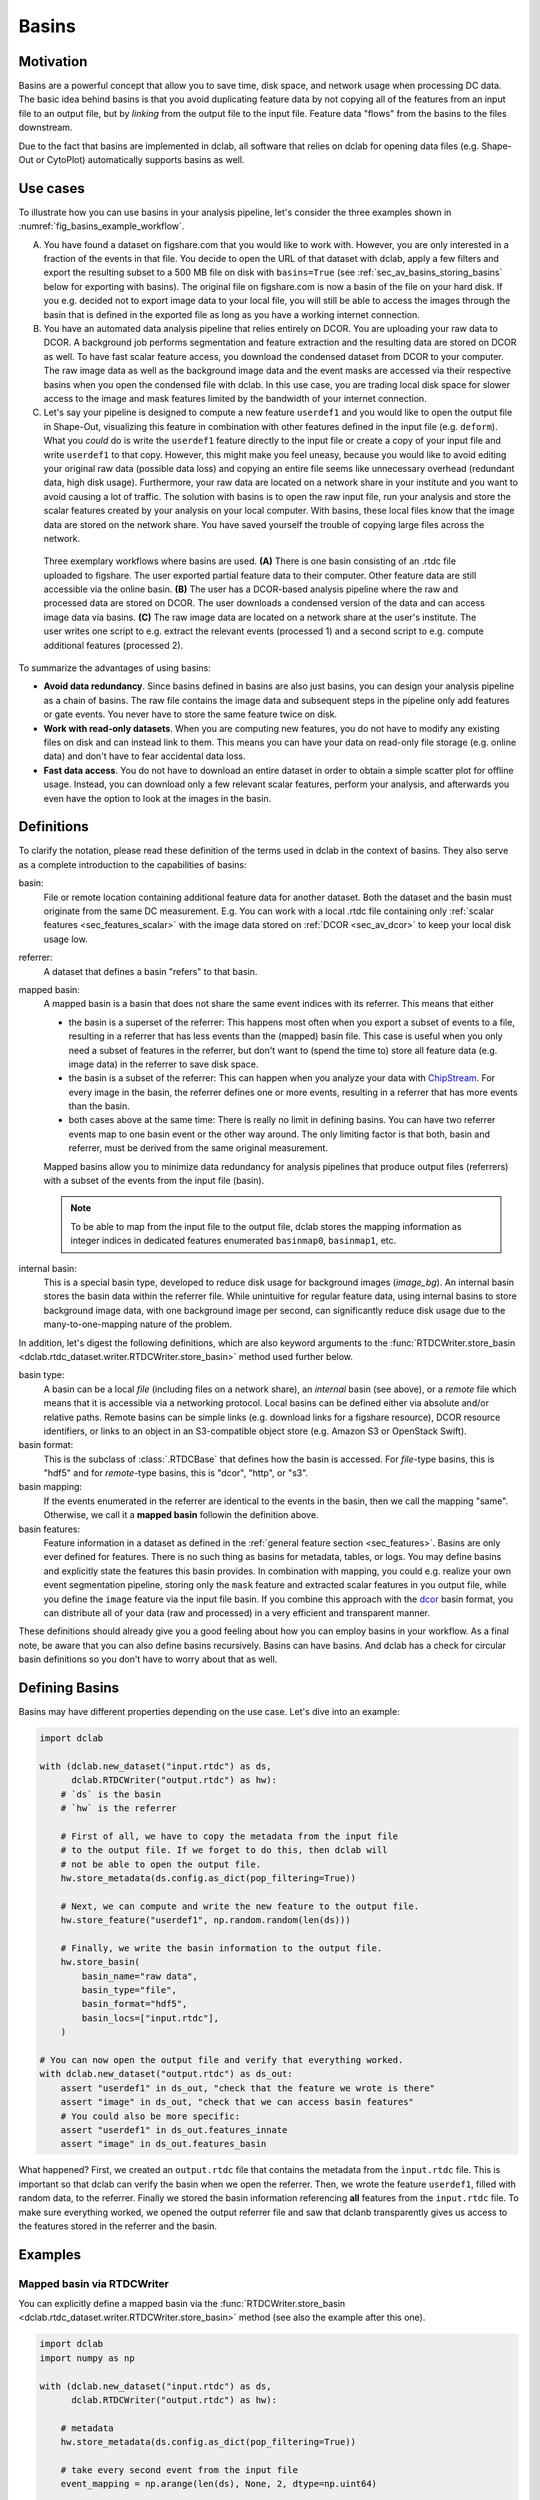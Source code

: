 .. _sec_av_basins:

======
Basins
======

Motivation
==========
Basins are a powerful concept that allow you to save time, disk space,
and network usage when processing DC data. The basic idea behind basins is
that you avoid duplicating feature data by not copying all of the features
from an input file to an output file, but by *linking* from the output
file to the input file. Feature data "flows" from the basins to the
files downstream.

Due to the fact that basins are implemented in dclab, all software that relies
on dclab for opening data files (e.g. Shape-Out or CytoPlot) automatically
supports basins as well.


Use cases
=========
To illustrate how you can use basins in your analysis pipeline, let's consider
the three examples shown in :numref:`fig_basins_example_workflow`.

A. You have found a dataset on figshare.com that you would like to work with.
   However, you are only interested in a fraction of the events in that file.
   You decide to open the URL of that dataset with dclab, apply a few filters
   and export the resulting subset to a 500 MB file on disk with ``basins=True``
   (see :ref:`sec_av_basins_storing_basins` below for exporting with basins).
   The original file on figshare.com is now a basin of the file on
   your hard disk. If you e.g. decided not to export image data to your local
   file, you will still be able to access the images through the basin that
   is defined in the exported file as long as you have a working internet
   connection.

B. You have an automated data analysis pipeline that relies entirely on DCOR.
   You are uploading your raw data to DCOR. A background job performs
   segmentation and feature extraction and the resulting data are stored
   on DCOR as well. To have fast scalar feature access, you download the
   condensed dataset from DCOR to your computer. The raw image data as
   well as the background image data and the event masks are accessed via
   their respective basins when you open the condensed file with dclab.
   In this use case, you are trading local disk space for slower access to
   the image and mask features limited by the bandwidth of your internet
   connection.

C. Let's say your pipeline is designed to compute a new feature ``userdef1``
   and you would like to open the output file in Shape-Out, visualizing
   this feature in combination with other features defined in the input file
   (e.g. ``deform``). What you *could* do is write the ``userdef1`` feature
   directly to the input file or create a copy of your input file and write
   ``userdef1`` to that copy. However, this might make you feel uneasy,
   because you would like to avoid editing your original raw data (possible
   data loss) and copying an entire file seems like unnecessary overhead
   (redundant data, high disk usage). Furthermore, your raw data are located
   on a network share in your institute and you want to avoid causing a lot of
   traffic. The solution with basins is to open the raw input file, run your
   analysis and store the scalar features created by your analysis on your local
   computer. With basins, these local files know that the image data are
   stored on the network share. You have saved yourself the trouble of copying
   large files across the network.


.. _fig_basins_example_workflow:

.. figure:: basin_example_workflows.svg
    :target: images/basin_example_workflows.svg

    Three exemplary workflows where basins are used.
    **(A)** There is one basin consisting of an .rtdc file uploaded to figshare.
    The user exported partial feature data to their computer. Other feature
    data are still accessible via the online basin.
    **(B)** The user has a DCOR-based analysis pipeline where the raw and processed
    data are stored on DCOR. The user downloads a condensed version of the data
    and can access image data via basins.
    **(C)** The raw image data are located on a network share at the user's
    institute. The user writes one script to e.g. extract the relevant events
    (processed 1) and a second script to e.g. compute additional features
    (processed 2).

To summarize the advantages of using basins:

- **Avoid data redundancy**. Since basins defined in basins are also just basins,
  you can design your analysis pipeline as a chain of basins. The raw file
  contains the image data and subsequent steps in the pipeline only add features
  or gate events. You never have to store the same feature twice on disk.
- **Work with read-only datasets**. When you are computing new features, you
  do not have to modify any existing files on disk and can instead link to them.
  This means you can have your data on read-only file storage (e.g. online data)
  and don't have to fear accidental data loss.
- **Fast data access**. You do not have to download an entire dataset in order
  to obtain a simple scatter plot for offline usage. Instead, you can download
  only a few relevant scalar features, perform your analysis, and afterwards
  you even have the option to look at the images in the basin.


Definitions
===========
To clarify the notation, please read these definition of the terms used in
dclab in the context of basins. They also serve as a complete introduction
to the capabilities of basins:

basin:
    File or remote location containing additional feature data for another
    dataset. Both the dataset and the basin must originate from the same
    DC measurement. E.g. You can work with a local .rtdc file containing only
    :ref:´scalar features <sec_features_scalar>` with the image data stored
    on :ref:`DCOR <sec_av_dcor>` to keep your local disk usage low.
referrer:
    A dataset that defines a basin "refers" to that basin.
mapped basin:
    A mapped basin is a basin that does not share the same event indices
    with its referrer. This means that either

    - the basin is a superset of the referrer: This happens most often when you export
      a subset of events to a file, resulting in a referrer that has less events
      than the (mapped) basin file. This case is useful when you only need a subset
      of features in the referrer, but don't want to (spend the time to) store all
      feature data (e.g. image data) in the referrer to save disk space.
    - the basin is a subset of the referrer: This can happen when you analyze
      your data with `ChipStream <https://github.com/DC-Analysis/ChipStream>`_.
      For every image in the basin, the referrer defines one or more events,
      resulting in a referrer that has more events than the basin.
    - both cases above at the same time: There is really no limit in
      defining basins. You can have two referrer events map to one basin
      event or the other way around. The only limiting factor is that both,
      basin and referrer, must be derived from the same original measurement.

    Mapped basins allow you to minimize data redundancy for analysis pipelines
    that produce output files (referrers) with a subset of the events from the
    input file (basin).

    .. note::

        To be able to map from the input file to the output file, dclab stores the
        mapping information as integer indices in dedicated features enumerated
        ``basinmap0``, ``basinmap1``, etc.
internal basin:
    This is a special basin type, developed to reduce disk usage for background
    images (`image_bg`). An internal basin stores the basin data within the
    referrer file. While unintuitive for regular feature data, using internal
    basins to store background image data, with one background image per
    second, can significantly reduce disk usage due to the many-to-one-mapping
    nature of the problem.


In addition, let's digest the following definitions, which are also keyword arguments to the
:func:`RTDCWriter.store_basin <dclab.rtdc_dataset.writer.RTDCWriter.store_basin>`
method used further below.

basin type:
    A basin can be a local *file* (including files on a network share),
    an *internal* basin (see above), or a *remote* file which means that it is
    accessible via a networking protocol. Local basins can be defined either
    via absolute and/or relative paths. Remote basins can be simple links
    (e.g. download links for a figshare resource), DCOR resource identifiers,
    or links to an object in an S3-compatible object store (e.g. Amazon S3 or
    OpenStack Swift).
basin format:
    This is the subclass of :class:`.RTDCBase` that
    defines how the basin is accessed. For *file*-type basins, this is "hdf5"
    and for *remote*-type basins, this is "dcor", "http", or "s3".
basin mapping:
  If the events enumerated in the referrer are identical to the events in
  the basin, then we call the mapping "same". Otherwise, we call it a
  **mapped basin** followin the definition above.
basin features:
    Feature information in a dataset as defined in the
    :ref:`general feature section <sec_features>`. Basins are only ever defined
    for features. There is no such thing as basins for metadata, tables, or logs.
    You may define basins and explicitly state the features this basin provides.
    In combination with mapping, you could e.g. realize your own event
    segmentation pipeline, storing only the ``mask`` feature and extracted
    scalar features in you output file, while you define the ``image`` feature
    via the input file basin. If you combine this approach with the
    `dcor <https://dc.readthedocs.io>`_ basin format, you can distribute all of
    your data (raw and processed) in a very efficient and transparent manner.

These definitions should already give you a good feeling about how you can
employ basins in your workflow. As a final note, be aware that you can also
define basins recursively. Basins can have basins. And dclab has a check for
circular basin definitions so you don't have to worry about that as well.

Defining Basins
===============
Basins may have different properties depending on the use case. Let's
dive into an example:

.. code-block:: python

   import dclab

   with (dclab.new_dataset("input.rtdc") as ds,
         dclab.RTDCWriter("output.rtdc") as hw):
       # `ds` is the basin
       # `hw` is the referrer

       # First of all, we have to copy the metadata from the input file
       # to the output file. If we forget to do this, then dclab will
       # not be able to open the output file.
       hw.store_metadata(ds.config.as_dict(pop_filtering=True))

       # Next, we can compute and write the new feature to the output file.
       hw.store_feature("userdef1", np.random.random(len(ds)))

       # Finally, we write the basin information to the output file.
       hw.store_basin(
           basin_name="raw data",
           basin_type="file",
           basin_format="hdf5",
           basin_locs=["input.rtdc"],
       )

   # You can now open the output file and verify that everything worked.
   with dclab.new_dataset("output.rtdc") as ds_out:
       assert "userdef1" in ds_out, "check that the feature we wrote is there"
       assert "image" in ds_out, "check that we can access basin features"
       # You could also be more specific:
       assert "userdef1" in ds_out.features_innate
       assert "image" in ds_out.features_basin

What happened? First, we created an ``output.rtdc`` file that contains the metadata
from the ``ìnput.rtdc`` file. This is important so that dclab can verify the basin
when we open the referrer. Then, we wrote the feature ``userdef1``, filled with
random data, to the referrer. Finally we stored the basin information referencing
**all** features from the ``input.rtdc`` file.
To make sure everything worked, we opened the output referrer file and saw that dclanb
transparently gives us access to the features stored in the referrer and the basin.


Examples
========

Mapped basin via RTDCWriter
---------------------------
You can explicitly define a mapped basin via the :func:`RTDCWriter.store_basin
<dclab.rtdc_dataset.writer.RTDCWriter.store_basin>`
method (see also the example after this one).

.. code-block:: python

   import dclab
   import numpy as np

   with (dclab.new_dataset("input.rtdc") as ds,
         dclab.RTDCWriter("output.rtdc") as hw):

       # metadata
       hw.store_metadata(ds.config.as_dict(pop_filtering=True))

       # take every second event from the input file
       event_mapping = np.arange(len(ds), None, 2, dtype=np.uint64)

       # write the basin
       hw.store_basin(
           basin_name="raw data",
           basin_type="file",
           basin_format="hdf5",
           basin_locs=["input.rtdc"],
           basin_map=event_mapping,
       )

   # verify that this worked
   with (dclab.new_dataset("input.rtdc") as ds_in,
         dclab.new_dataset("output.rtdc") as ds_out):
       assert np.allclose(ds_in["deform"][::2], ds_out["deform"])


Implicitly mapped basin via HDF5 export
---------------------------------------
It is also possible to implicitly write basin information to an exported file,
achieving the same result as above (a very small output file).

.. code-block:: python

   import dclab
   import numpy as np

   with dclab.new_dataset("input.rtdc") as ds:
       # remove every second event
       ds.filter.manual[1::2] = False
       ds.apply_filter()
       # export the dataset with the mapped basin
       ds.export.hdf5(path="output.rtdc",
                      features=[],
                      filtered=True,
                      basins=True)

   # verify that this worked
   with (dclab.new_dataset("input.rtdc") as ds_in,
         dclab.new_dataset("output.rtdc") as ds_out):
       assert np.allclose(ds_in["deform"][::2], ds_out["deform"])


Accessing private basin data
============================

DCOR
----
If you have basins defined that point to private data on DCOR, you have to
register your DCOR access token in dclab via the static method
:func:`dclab.rtdc_dataset.fmt_dcor.api.APIHandler.add_api_key`.

S3
--
For basins that point to files on S3, you have to specify the environment
variables ``DCLAB_S3_ACCESS_KEY_ID`` and ``DCLAB_S3_SECRET_ACCESS_KEY``, and
optionally the ``DCLAB_S3_ENDPOINT_URL`` as described in the
:ref:`S3 access section <sec_av_s3_private>`.


Basin internals
===============

.. _sec_av_basins_storing_basins:

Storing the basin information
-----------------------------
In the ``output.rtdc`` file, the basin is stored as a json-encoded string in an
HDF5 dataset in the ``"/basins"`` group. For the HDF5 export example above,
the json data looks like this:

.. code-block:: json

   {
     "description": "Exported with dclab 0.58.0",
     "format": "hdf5",
     "name": "Exported data",
     "type": "file",
     "features": null,
     "mapping": "basinmap0",
     "paths": [
       "/absolute/path/to/input.rtdc",
       "input.rtdc"
     ]
   }

The description and name are filled automatically by dclab here. As expected,
the type of the basin is *file* and the format of the basin is *hdf5*. There
are a few things to notice:

- The features are set to ``null`` which means ``None``, i.e. **all** features
  from the input file are allowed.
- The *mapping* key reads *basinmap0*. This is the name of the feature
  in which to find the mapping information from the input file to the
  output file. The information can be found in the HDF5 dataset
  ``/events/basinmap0`` in the output file. Note that the fact that this mapping
  information is stored *as a feature* means that it is also properly
  gated when you define basins iteratively.
- There are two *paths* defined, an absolute path (from the root of the file
  system) and a relative path (relative to the directory of the output file).
  This relative path makes it possible to copy-paste these two files *together* to
  other locations. You will always be able to open the output file and see the
  basin features defined in the input file. Internally, dclab also checks
  the :func:`measurement identifier <.RTDCBase.get_measurement_identifier>`
  of the output file against that of the input file to avoid loading basin
  features from the wrong file.

For the sake of completeness, let's see how the basin information looks
like when you derive the output file from a DCOR resource:

.. code-block:: python

   import dclab
   import numpy as np

   with dclab.new_dataset("fb719fb2-bd9f-817a-7d70-f4002af916f0") as ds:
       ds.filter.manual[1::2] = False
       ds.apply_filter()
       ds.export.hdf5(path="output.rtdc",
                      features=[],
                      filtered=True,
                      basins=True)

The corresponding json data:

.. code-block:: json

   {
     "description": "Exported with dclab 0.58.0",
     "format": "dcor",
     "name": "Exported data",
     "type": "remote",
     "features": null,
     "mapping": "basinmap0",
     "urls": [
       "https://dcor.mpl.mpg.de/api/3/action/dcserv?id=fb719fb2-bd9f-817a-7d70-f4002af916f0"
     ]
   }


As you can see, *paths* is replaced by *urls* and the *format* and *type*
keys changed. The rest remains the same. This also works with private DCOR
resources, given that you have globally set your API token as described in
the :ref:`DCOR section <sec_av_dcor_private_access>`.


Basin loading procedure
-----------------------
When dclab opens a dataset the defines a basin, the basin features are
retrieved only when they are needed (i.e. when the user tries to access
them and they are not defined as innate features). Internally, dclab
instantiates an :class:`.RTDCBase` subclass as defined by the *format*
key. For mapped basins, dclab additionally creates a hierarchy child from the
original dataset by filling the manual filtering array with the mapping information.
To see which features are defined in basins, you can check the
:func:`RTDCBase.features_basin <dclab.rtdc_dataset.RTDCBase.features_basin>`
property. The basins are directly accessible via :func:`RTDCBase.basins
<dclab.rtdc_dataset.RTDCBase.basins>` (and the basin datasets via
``RTDCBase.basins[index].ds``).
